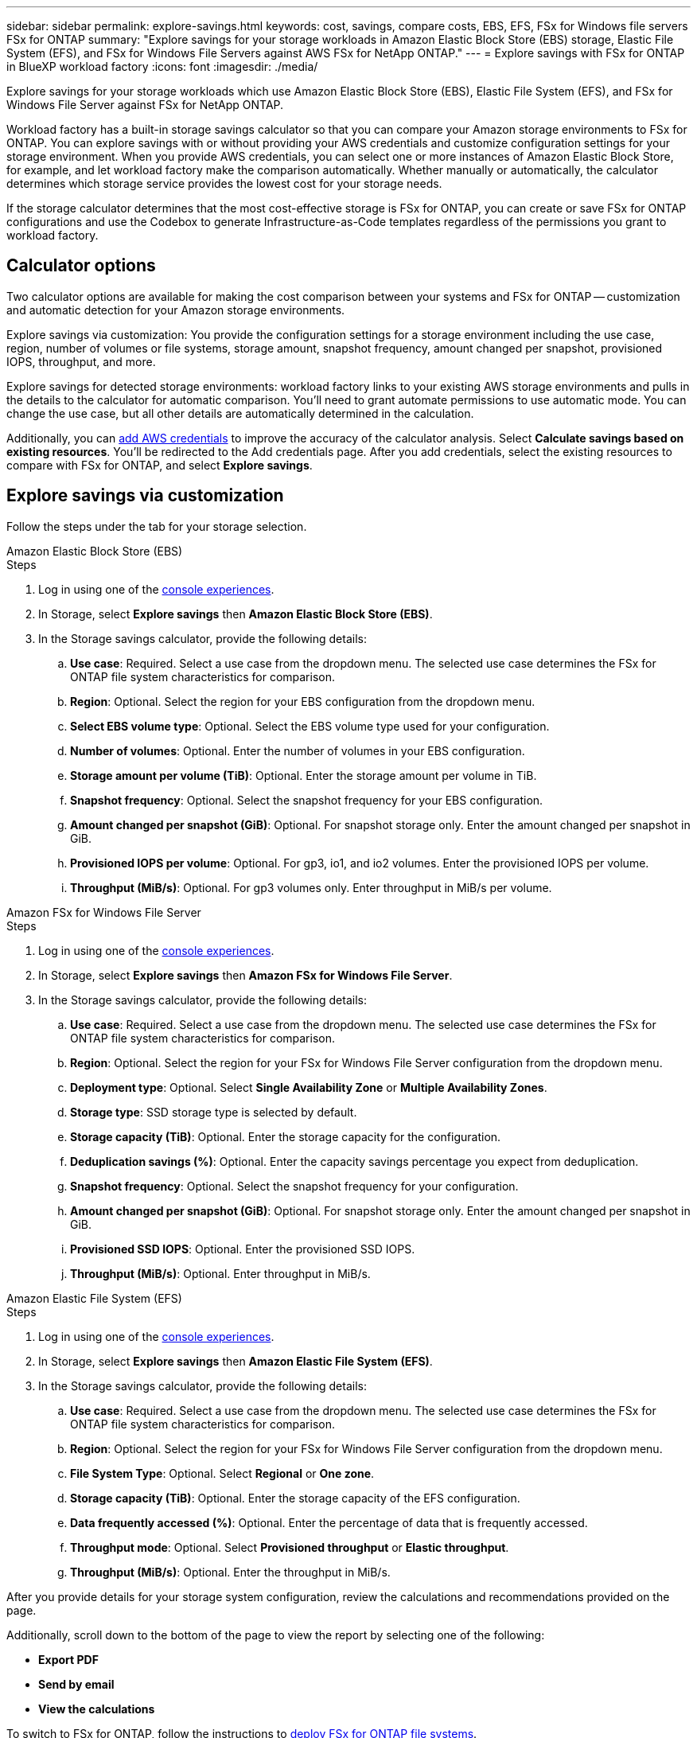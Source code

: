 ---
sidebar: sidebar
permalink: explore-savings.html
keywords: cost, savings, compare costs, EBS, EFS, FSx for Windows file servers FSx for ONTAP
summary: "Explore savings for your storage workloads in Amazon Elastic Block Store (EBS) storage, Elastic File System (EFS), and FSx for Windows File Servers against AWS FSx for NetApp ONTAP." 
---
= Explore savings with FSx for ONTAP in BlueXP workload factory 
:icons: font
:imagesdir: ./media/

[.lead]
Explore savings for your storage workloads which use Amazon Elastic Block Store (EBS), Elastic File System (EFS), and FSx for Windows File Server against FSx for NetApp ONTAP. 

Workload factory has a built-in storage savings calculator so that you can compare your Amazon storage environments to FSx for ONTAP. You can explore savings with or without providing your AWS credentials and customize configuration settings for your storage environment. When you provide AWS credentials, you can select one or more instances of Amazon Elastic Block Store, for example, and let workload factory make the comparison automatically. Whether manually or automatically, the calculator determines which storage service provides the lowest cost for your storage needs. 

If the storage calculator determines that the most cost-effective storage is FSx for ONTAP, you can create or save FSx for ONTAP configurations and use the Codebox to generate Infrastructure-as-Code templates regardless of the permissions you grant to workload factory.

== Calculator options
Two calculator options are available for making the cost comparison between your systems and FSx for ONTAP -- customization and automatic detection for your Amazon storage environments. 

Explore savings via customization: You provide the configuration settings for a storage environment including the use case, region, number of volumes or file systems, storage amount, snapshot frequency, amount changed per snapshot, provisioned IOPS, throughput, and more. 

Explore savings for detected storage environments: workload factory links to your existing AWS storage environments and pulls in the details to the calculator for automatic comparison. You'll need to grant automate permissions to use automatic mode. You can change the use case, but all other details are automatically determined in the calculation. 

Additionally, you can link:https://docs.netapp.com/us-en/workload-setup-admin/add-credentials.html[add AWS credentials^] to improve the accuracy of the calculator analysis. Select *Calculate savings based on existing resources*. You'll be redirected to the Add credentials page. After you add credentials, select the existing resources to compare with FSx for ONTAP, and select *Explore savings*. 

== Explore savings via customization
Follow the steps under the tab for your storage selection. 

[role="tabbed-block"]
====

.Amazon Elastic Block Store (EBS)
--
.Steps
. Log in using one of the link:https://docs.netapp.com/us-en/workload-setup-admin/console-experiences.html[console experiences^].
. In Storage, select *Explore savings* then *Amazon Elastic Block Store (EBS)*. 
. In the Storage savings calculator, provide the following details: 
.. *Use case*: Required. Select a use case from the dropdown menu. The selected use case determines the FSx for ONTAP file system characteristics for comparison. 
.. *Region*: Optional. Select the region for your EBS configuration from the dropdown menu. 
.. *Select EBS volume type*: Optional. Select the EBS volume type used for your configuration.
.. *Number of volumes*: Optional. Enter the number of volumes in your EBS configuration.
.. *Storage amount per volume (TiB)*: Optional. Enter the storage amount per volume in TiB. 
.. *Snapshot frequency*: Optional. Select the snapshot frequency for your EBS configuration.  
.. *Amount changed per snapshot (GiB)*: Optional. For snapshot storage only. Enter the amount changed per snapshot in GiB. 
.. *Provisioned IOPS per volume*: Optional. For gp3, io1, and io2 volumes. Enter the provisioned IOPS per volume. 
.. *Throughput (MiB/s)*: Optional. For gp3 volumes only. Enter throughput in MiB/s per volume. 
--

.Amazon FSx for Windows File Server
--
.Steps
. Log in using one of the link:https://docs.netapp.com/us-en/workload-setup-admin/console-experiences.html[console experiences^].
. In Storage, select *Explore savings* then *Amazon FSx for Windows File Server*.
. In the Storage savings calculator, provide the following details: 
.. *Use case*: Required. Select a use case from the dropdown menu. The selected use case determines the FSx for ONTAP file system characteristics for comparison. 
.. *Region*: Optional. Select the region for your FSx for Windows File Server configuration from the dropdown menu. 
.. *Deployment type*: Optional. Select *Single Availability Zone* or *Multiple Availability Zones*.
.. *Storage type*: SSD storage type is selected by default. 
.. *Storage capacity (TiB)*: Optional. Enter the storage capacity for the configuration. 
.. *Deduplication savings (%)*: Optional. Enter the capacity savings percentage you expect from deduplication.
.. *Snapshot frequency*: Optional. Select the snapshot frequency for your configuration.  
.. *Amount changed per snapshot (GiB)*: Optional. For snapshot storage only. Enter the amount changed per snapshot in GiB. 
.. *Provisioned SSD IOPS*: Optional. Enter the provisioned SSD IOPS. 
.. *Throughput (MiB/s)*: Optional. Enter throughput in MiB/s. 

--

.Amazon Elastic File System (EFS)
--
.Steps
. Log in using one of the link:https://docs.netapp.com/us-en/workload-setup-admin/console-experiences.html[console experiences^].
. In Storage, select *Explore savings* then *Amazon Elastic File System (EFS)*. 
. In the Storage savings calculator, provide the following details: 
.. *Use case*: Required. Select a use case from the dropdown menu. The selected use case determines the FSx for ONTAP file system characteristics for comparison. 
.. *Region*: Optional. Select the region for your FSx for Windows File Server configuration from the dropdown menu. 
.. *File System Type*: Optional. Select *Regional* or *One zone*. 
.. *Storage capacity (TiB)*: Optional. Enter the storage capacity of the EFS configuration.
.. *Data frequently accessed (%)*: Optional. Enter the percentage of data that is frequently accessed.
.. *Throughput mode*: Optional. Select *Provisioned throughput* or *Elastic throughput*. 
.. *Throughput (MiB/s)*: Optional. Enter the throughput in MiB/s.  
--
====

After you provide details for your storage system configuration, review the calculations and recommendations provided on the page.

Additionally, scroll down to the bottom of the page to view the report by selecting one of the following:

* *Export PDF* 
* *Send by email* 
* *View the calculations*

To switch to FSx for ONTAP, follow the instructions to <<Deploy FSx for ONTAP file systems,deploy FSx for ONTAP file systems>>.

== Explore savings for detected storage environments

.Before you begin
For workload factory to detect Amazon Elastic Block Store (EBS), Elastic File System (EFS), and FSx for Windows File Server storage environments in your AWS account, make sure you link:https://docs.netapp.com/us-en/workload-setup-admin/add-credentials.html[grant _automate_ permissions^] in your AWS account.

NOTE: This calculator option doesn't support calculations for EBS snapshots and FSx for Windows File Server shadow copies. When exploring savings via customization, you can provide EBS and FSx for Windows File Server snapshot details. 

Follow the steps under the tab for your storage selection.

[role="tabbed-block"]
====

.Amazon Elastic Block Store (EBS)
--
.Steps
. Log in using one of the link:https://docs.netapp.com/us-en/workload-setup-admin/console-experiences.html[console experiences^].
. From Storage, select *Go to storage inventory*.  
. In the Storage inventory, select the *Explore savings* tab. 
. In the *Elastic Block Store (EBS)* tab, select the instance(s) to compare with FSx for ONTAP and select *Explore savings*.
. The Storage savings calculator appears. The following storage system characteristics are pre-filled based on the instance(s) you selected:  
.. *Use case*: The use case for your configuration. You can change the use case if needed. 
.. *Selected volumes*: the number of volumes in the EBS configuration
.. *Total storage amount (TiB)*: the storage amount per volume in TiB 
.. *Total provisioned IOPS*: for gp3, io1, and io2 volumes 
.. *Total throughput (MiB/s)*: for gp3 volumes only 
--

.Amazon FSx for Windows File Server
--
.Steps
. Log in using one of the link:https://docs.netapp.com/us-en/workload-setup-admin/console-experiences.html[console experiences^].
. From Storage, select *Go to storage inventory*.  
. In the Storage inventory, select the *Explore savings* tab. 
. In the *Amazon FSx for Windows File Server* tab, select the instance(s) to compare with FSx for ONTAP and select *Explore savings*.
. The Storage savings calculator appears. The following storage system characteristics are pre-filled based on the deployment type of the instance(s) you selected:  
.. *Use case*: The use case for your configuration. You can change the use case if needed.
.. *Selected file systems
.. *Total storage amount (TiB)*
.. *Provisioned SSD IOPS*
.. *Throughput (MiB/s)* 

--

.Amazon Elastic File System (EFS)
--
.Steps
. Log in using one of the link:https://docs.netapp.com/us-en/workload-setup-admin/console-experiences.html[console experiences^].
. From Storage, select *Go to storage inventory*.  
. In the Storage inventory, select the *Explore savings* tab. 
. In the *Elastic File System (EFS)* tab, select the instance(s) to compare with FSx for ONTAP and select *Explore savings*.
. The Storage savings calculator appears. The following storage system characteristics are pre-filled based on the instance(s) you selected:  
.. *Use case*: The use case for your configuration. You can change the use case if needed.
.. *Total file systems*
.. *Total storage amount (TiB)*
.. *Total provisioned throughput (MiB/s)* 
.. *Total elastic throughput - read (GiB)*
.. *Total elastic throughput – write (GiB)*
--

====

After you provide details for your storage system configuration, review the calculations and recommendations provided on the page.

Additionally, scroll down to the bottom of the page to view the report by selecting one of the following:

* *Export PDF* 
* *Send by email* 
* *View the calculations*

== Deploy FSx for ONTAP file systems
If you'd like to switch to FSx for ONTAP to realize cost savings, select *Create* to create the file system(s) directly from the Create an FSx for ONTAP file system wizard or select *Save* to save the recommended configuration(s) for later. 

Deployment methods:::
In _automate_ mode, you can deploy the FSx for ONTAP file system directly from workload factory. You can also copy the content from the Codebox window and deploy the system using one of the Codebox methods.
+
In  _basic_ mode, you can copy the content from the Codebox window and deploy the FSx for ONTAP file system using one of the Codebox methods.


